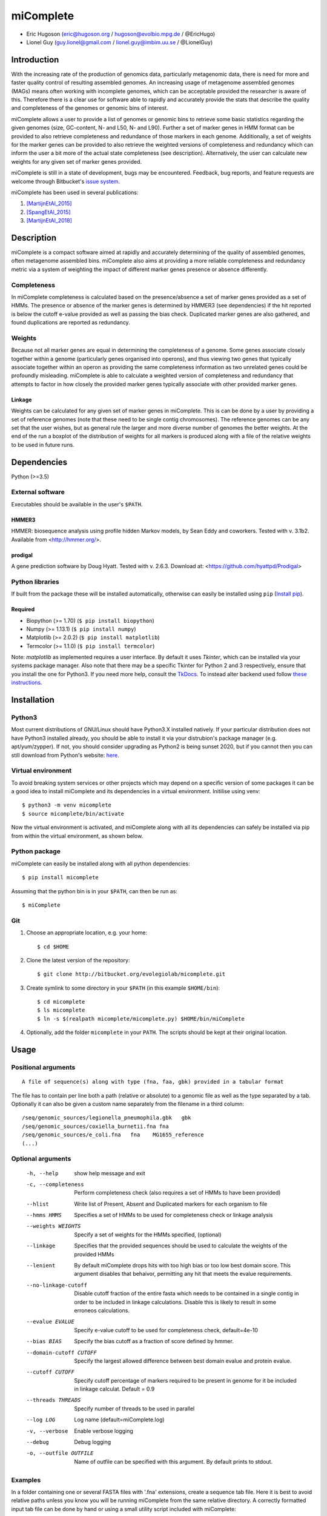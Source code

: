 ==============
**miComplete**
==============

- Eric Hugoson (eric@hugoson.org / hugoson@evolbio.mpg.de / @EricHugo)
- Lionel Guy (guy.lionel@gmail.com / lionel.guy@imbim.uu.se / @LionelGuy)
 

Introduction
----------------
With the increasing rate of the production of genomics data, particularly metagenomic data, there is need for more and faster quality control of resulting assembled genomes. An increasing usage of
metagenome assembled genomes (MAGs) means often working with incomplete genomes, which can be acceptable provided the researcher is aware of this. Therefore there is a clear use for software
able to rapidly and accurately provide the stats that describe the quality and completeness of the genomes or genomic bins of interest.

miComplete allows a user to provide a list of genomes or genomic bins to retrieve some basic statistics regarding the given genomes (size, GC-content, N- and L50, N- and L90). Further a set of marker genes
in HMM format can be provided to also retrieve completeness and redundance of those markers in each genome. Additionally, a set of weights for the marker genes can be provided to also retrieve the
weighted versions of completeness and redundancy which can inform the user a bit more of the actual state completeness (see description). Alternatively, the user can calculate new weights for any given set
of marker genes provided.

miComplete is still in a state of development, bugs may be encountered. Feedback, bug reports, and feature requests are welcome through Bitbucket's
`issue system <https://bitbucket.org/evolegiolab/micomplete/issues>`_.

miComplete has been used in several publications:

#. [MartijnEtAl_2015]_
#. [SpangEtAl_2015]_
#. [MartijnEtAl_2018]_


Description
--------------
miComplete is a compact software aimed at rapidly and accurately determining of the quality of assembled genomes, often metagenome assembled bins. miComplete also aims at providing a more reliable completeness and redundancy
metric via a system of weighting the impact of different marker genes presence or absence differently.

Completeness
^^^^^^^^^^^^^^^
In miComplete completeness is calculated based on the presence/absence a set of marker genes provided as a set of HMMs. The presence or absence of the marker genes is determined by HMMER3 (see dependencies)
if the hit reported is below the cutoff e-value provided as well as passing the bias check. Duplicated marker genes are also gathered, and found duplications are reported as redundancy.

Weights
^^^^^^^^^^^
Because not all marker genes are equal in determining the completeness of a genome. Some genes associate closely together within a genome (particularly genes organised into operons), and thus viewing two genes that typically
associate together within an operon as providing the same completeness information as two unrelated genes could be profoundly misleading. miComplete is able to calculate a weighted version of completeness and redundancy
that attempts to factor in how closely the provided marker genes typically associate with other provided marker genes.

Linkage
"""""""""""""""""
Weights can be calculated for any given set of marker genes in miComplete. This is can be done by a user by providing a set of reference genomes (note that these need to be single contig chromosomes).
The reference genomes can be any set that the user wishes, but as general rule the larger and more diverse number of genomes the better weights. At the end of the run a boxplot of the distribution of
weights for all markers is produced along with a file of the relative weights to be used in future runs.


Dependencies
--------------
Python (>=3.5)


External software
^^^^^^^^^^^^^^^^^^^
Executables should be available in the user's ``$PATH``.

HMMER3
"""""""""""""""""
HMMER: biosequence analysis using profile hidden Markov models, by Sean Eddy and coworkers. Tested with v. 3.1b2. Available from <http://hmmer.org/>.

prodigal
""""""""""""""""
A gene prediction software by Doug Hyatt. Tested with v. 2.6.3. Download at:
<https://github.com/hyattpd/Prodigal>

Python libraries
^^^^^^^^^^^^^^^^^^^
If built from the package these will be installed automatically, otherwise can easily be installed using ``pip`` (`Install pip <https://pip.pypa.io/en/stable/installing/>`_).

Required
""""""""""""""""""

- Biopython (>= 1.70) (``$ pip install biopython``)
- Numpy (>= 1.13.1) (``$ pip install numpy``)
- Matplotlib (>= 2.0.2) (``$ pip install matplotlib``)
- Termcolor (>= 1.1.0) (``$ pip install termcolor``)

Note: *matplotlib* as implemented requires a user interface. By default it uses *Tkinter*, which can be installed via your systems package manager. Also note that there may be a specific Tkinter for Python 2 and 3 respectively, ensure that you install the one for Python3. If you need more help, consult the `TkDocs <https://tkdocs.com/tutorial/install.html>`_. 
To instead alter backend used follow `these instructions <http://matplotlib.org/faq/usage_faq.html#what-is-a-backend>`_.


Installation
--------------

Python3
^^^^^^^
Most current distributions of GNU/Linux should have Python3.X installed natively. If your particular distribution does not have Python3 installed already, you should be able to install it
via your distrubion's package manager (e.g. apt/yum/zypper). If not, you should consider upgrading as Python2 is being sunset 2020, but if you cannot then you can still download from Python's
website: `here <https://www.python.org/downloads/>`_.

Virtual environment
^^^^^^^^^^^^^^^^^^^

To avoid breaking system services or other projects which may depend on a specific version of some packages it can be a good idea to install miComplete and its dependencies in a virtual environment. Initilise using venv::

    $ python3 -m venv micomplete
    $ source micomplete/bin/activate

Now the virtual environment is activated, and miComplete along with all its dependencies can safely be installed via pip from within the virtual environment, as shown below.

Python package
^^^^^^^^^^^^^^^^^^^

miComplete can easily be installed along with all python dependencies::

   $ pip install micomplete

Assuming that the python bin is in your ``$PATH``, can then be run as::

   $ miComplete

Git
^^^^^^^^^^^^^^^^^^^

1. Choose an appropriate location, e.g. your home::

   $ cd $HOME

2. Clone the latest version of the repository::

   $ git clone http://bitbucket.org/evolegiolab/micomplete.git

3. Create symlink to some directory in your ``$PATH`` (in this example ``$HOME/bin``)::

   $ cd micomplete
   $ ls micomplete
   $ ln -s $(realpath micomplete/micomplete.py) $HOME/bin/miComplete

4. Optionally, add the folder ``micomplete`` in your ``PATH``. The scripts should be kept at their original location.

Usage
--------------

Positional arguments
^^^^^^^^^^^^^^^^^^^^^^^
::

   A file of sequence(s) along with type (fna, faa, gbk) provided in a tabular format

The file has to contain per line both a path (relative or absolute) to a genomic file as well as the type separated by a tab. Optionally it can also be given a custom name separately from the filename in a third column::

   /seq/genomic_sources/legionella_pneumophila.gbk   gbk
   /seq/genomic_sources/coxiella_burnetii.fna fna
   /seq/genomic_sources/e_coli.fna   fna    MG1655_reference
   (...)

Optional arguments
^^^^^^^^^^^^^^^^^^^^^^^^

   -h, --help          show help message and exit
   -c, --completeness  Perform completeness check (also requires a set of HMMs to have been provided)
   --hlist             Write list of Present, Absent and Duplicated markers for each organism to file
   --hmms HMMS         Specifies a set of HMMs to be used for completeness check or linkage analysis
   --weights WEIGHTS   Specify a set of weights for the HMMs specified, (optional)
   --linkage           Specifies that the provided sequences should be used to calculate the weights of the provided HMMs
   --lenient           By default miComplete drops hits with too high bias or too low best domain score. This argument disables that behaivor, permitting any hit that meets the evalue requirements.
   --no-linkage-cutoff  Disable cutoff fraction of the entire fasta which needs to be contained in a single contig in order to be included in linkage calculations. Disable this is likely to result in some erroneos calculations.
   --evalue EVALUE     Specify e-value cutoff to be used for completeness check, default=4e-10
   --bias BIAS         Specify the bias cutoff as a fraction of score defined by hmmer.
   --domain-cutoff CUTOFF  Specify the largest allowed difference between best domain evalue and protein evalue.
   --cutoff CUTOFF     Specify cutoff percentage of markers required to be present in genome for it be included in linkage calculat. Default = 0.9
   --threads THREADS   Specify number of threads to be used in parallel
   --log LOG           Log name (default=miComplete.log)
   -v, --verbose       Enable verbose logging
   --debug             Debug logging
   -o, --outfile OUTFILE    Name of outfile can be specified with this argument. By default prints to stdout.
   
Examples
^^^^^^^^^^^^^^^^^^^^^^^^
In a folder containing one or several FASTA files with '.fna' extensions, create a sequence tab file. Here it is best to avoid relative paths unless you know you will be running miComplete from the same relative directory. A correctly formatted input tab file can be done by hand or using a small utility script included with miComplete::

   find $(realpath .) -maxdepth 1 -type f -name "*.fna" | miCompletelist.sh > test_set.tab

Sequence tab file, test_set.tab::

   /seq/genomic_sources/legionella_longbeachae.fna  fna
   /seq/genomic_sources/coxiella_burnetii.fna   fna
   /seq/genomic_sources/coxiella-like_endosymbiont.fna  fna

   
Example 1 - Basic stats
""""""""""""""""""""""""

This example merely produces basic information about the given sequences::

   $ miComplete test_set.tab
   Name	Length	GC-content	N50	L50	N90	L90
   legionella_longbeachae	4149158	37.13	4077332	1	4077332	1
   coxiella_burnetii	2032807	42.6	1995488	1	1995488	1
   coxiella-like_endosymbiont	1733840	38.17	1733840	1	1733840	1
   
miComplete prints result to stdout in tabular format, this can favourably be redirected towards a file with a pipe and examined with spreadsheet reader. ::

   $ miComplete test_set.tab > results.tab

Example 2 - Completeness
""""""""""""""""""""""""

This example will produce the same basic statistics, but also completeness and redundance::

   $ miComplete test_set.tab -c --hmms ~/git/micomplete/share/Bact105.hmm
   Name	Length	GC-content	Present Markers	Completeness	Redundancy	N50	L50	N90	L90
   legionella_longbeachae	4149158	37.13	105	1.0000	1.0095	4077332	1	4077332	1
   coxiella_burnetii	2032807	42.6	105	1.0000	1.0000	1995488	1	1995488	1
   coxiella-like_endosymbiont	1733840	38.17	102	0.9714	1.0686	1733840	1	1733840	1
   
That is great, but the run time is starting to increase significantly primarily due to needing to translate four genomes to proteomes.
We can speed up the process by running all four parallel with ``--threads 4``::

   $ miComplete test_set.tab -c --hmms share/Bact105.hmm --threads 4 > results.tab
   
Example 3 - Weighted completeness
""""""""""""""""""""""""""""""""""

This example will also produce the weighted completeness::

   $ miComplete test_set.tab -c --hmms ~/git/micomplete/share/Bact105.hmm --weights ~/git/micomplete/share/Bact105.weights
   Name	Length	GC-content	Present Markers	Completeness	Redundancy	Weighted completeness	Weighted redundancy	N50	L50	N90	L90
   legionella_longbeachae	4149158	37.13	105	1.0000	1.0095	1.0	1.0151	4077332	1	4077332	1
   coxiella_burnetii	2032807	42.6	105	1.0000	1.0000	1.0	1.0	1995488	1	1995488	1
   coxiella-like_endosymbiont	1733840	38.17	102	0.9714	1.0686	0.9476	1.0855	1733840	1	1733840	1

Example 4 - Creating weights
""""""""""""""""""""""""""""

Finally we will create our own set of weights given a set of marker genes for which we do not already have weights. In this example only three bacteria from the same order are used to create weights. Generally one should create weights with as a large number of well distributed (or at least as widely distributed as the data you intend to use the weights for) genomes::

   $ miComplete test_set.tab -c --hmms share/Bact105.hmm --linkage --threads 4 > Bact105.weights

Also produces a box plot (distplot.png) of the distribution of weights for each marker gene.

References
----------------

.. [MartijnEtAl_2015] Martijn J, Schulz F, Zaremba-Niedzwiedzka K, Viklund J, Stepanauskas R, Andersson SG, Horn M, Guy L, Ettema TJG. Single-cell genomics of a rare environmental alphaproteobacterium provides unique insights into Rickettsiaceae evolution. ISME J. 2015 Nov;9(11):2373-85. doi: https://doi.org/10.1038/ismej.2015.46

.. [SpangEtAl_2015] Spang A, Saw JH, Jørgensen SL, Zaremba-Niedzwiedzka K, Martijn J, Lind AE, van Eijk R, Schleper C, Guy L, Ettema TJG. Complex archaea that bridge the gap between prokaryotes and eukaryote. Nature. 2015 May 14;521(7551):173-179. doi: https://doi.org/10.1038/nature14447

.. [MartijnEtAl_2018] Martijn J, Vosseberg J, Guy L, Offre P, Ettema TJG. Deep mitochondrial origin outside the sampled alphaproteobacteria. Nature. 2018 May;557(7703):101-105. doi: https://doi.org/10.1038/s41586-018-0059-5
	       
		

